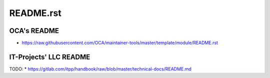 ============
 README.rst
============

OCA's README
------------

* https://raw.githubusercontent.com/OCA/maintainer-tools/master/template/module/README.rst

IT-Projects' LLC README
----------------------

TODO:
* https://gitlab.com/itpp/handbook/raw/blob/master/technical-docs/README.md